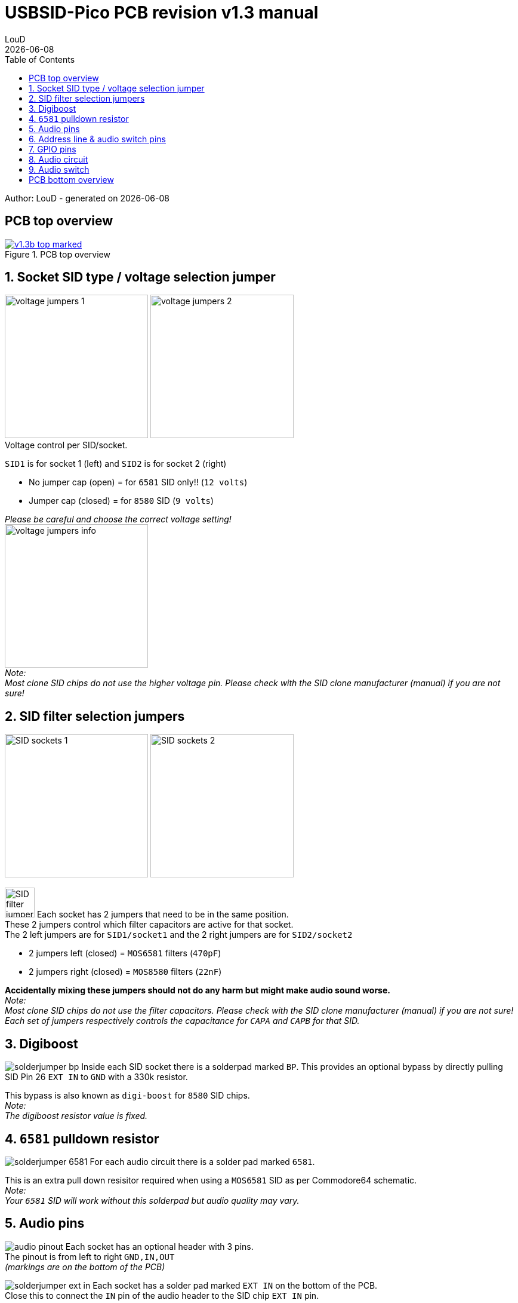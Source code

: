 = *USBSID-Pico PCB revision v1.3 manual*
:author: LouD
:description: This document contains important information about USBSID-Pico PCB revision v1.3
:url-repo: https://www.github.com/LouDnl/USBSID-Pico
:revdate: {localdate}
:toc:
:toc-placement!:

toc::[]

Author: {author} - generated on {revdate}
[%always]
<<<

== PCB top overview
.Click image for larger view
[#img-v13top,link=images/v1.3/v1.3b-top-marked.png]
image::images/v1.3/v1.3b-top-marked.png[title=PCB top overview]

[%always]
<<<

== 1. Socket SID type / voltage selection jumper
image:images/v1.3/voltage-jumpers-1.jpg[Title=Voltage jumpers,240]
image:images/v1.3/voltage-jumpers-2.jpg[Title=Voltage jumpers,240] +
Voltage control per SID/socket.

.`SID1` is for socket 1 (left) and `SID2` is for socket 2 (right)
* No jumper cap (open) = for `6581` SID only!! (`12 volts`)
* Jumper cap (closed) = for `8580` SID (`9 volts`)
//-

_Please be careful and choose the correct voltage setting!_ +
image:images/v1.3/voltage-jumpers-info.png[Title=Voltage jumpers info,240] +
_Note:_ +
_Most clone SID chips do not use the higher voltage pin. Please check with the SID clone manufacturer (manual) if you are not sure!_

== 2. SID filter selection jumpers
image:images/v1.3/SID-sockets-1.jpg[title=SID filter selection jumpers,240]
image:images/v1.3/SID-sockets-2.jpg[title=SID filter selection jumpers,240] +

[.float-group]
--
[.left]
image:images/v1.3/SID-filter-jumpers.png[title=SID filter selection jumpers,width=50,role=left]
Each socket has 2 jumpers that need to be in the same position. +
These 2 jumpers control which filter capacitors are active for that socket. +
The 2 left jumpers are for `SID1/socket1` and the 2 right jumpers are for `SID2/socket2`
--

* 2 jumpers left (closed) = `MOS6581` filters (`470pF`)
* 2 jumpers right (closed) = `MOS8580` filters (`22nF`)
//-

*Accidentally mixing these jumpers should not do any harm but might make audio sound worse.* +
_Note:_ +
_Most clone SID chips do not use the filter capacitors. Please check with the SID clone manufacturer (manual) if you are not sure!_ +
_Each set of jumpers respectively controls the capacitance for `CAPA` and `CAPB` for that SID._ +

== 3. Digiboost
[.float-group]
--
[.left]
image:images/v1.3/solderjumper-bp.png[Title=Bypass jumper,role=left]
Inside each SID socket there is a solderpad marked `BP`. This provides an optional bypass by directly pulling SID Pin 26 `EXT IN` to `GND` with a 330k resistor.
--
This bypass is also known as `digi-boost` for `8580` SID chips. +
_Note:_ +
_The digiboost resistor value is fixed._

== 4. `6581` pulldown resistor
[.float-group]
--
[.left]
image:images/v1.3/solderjumper-6581.png[Title=6581 Solder jumper,role=left]
For each audio circuit there is a solder pad marked `6581`.
--
This is an extra pull down resisitor required when using a `MOS6581` SID as per Commodore64 schematic. +
_Note:_ +
_Your `6581` SID will work without this solderpad but audio quality may vary._

== 5. Audio pins
[.float-group]
--
[.left]
image:images/v1.3/audio-pinout.jpg[Title=Audio pinout,role=left]
Each socket has an optional header with 3 pins. +
The pinout is from left to right `GND,IN,OUT` +
_(markings are on the bottom of the PCB)_
--

[.float-group]
--
[.left]
image:images/v1.3/solderjumper-ext-in.jpg[Title=EXT IN,role=left]
Each socket has a solder pad marked `EXT IN` on the bottom of the PCB. +
Close this to connect the `IN` pin of the audio header to the SID chip `EXT IN` pin.
--

*IMPORTANT:* +
*There is no audio filter circuit connected to the EXT IN pin, you have to provide the audio in filter yourself!* +
*_I take no responsibility if you break your SID chip by using this pin!_*

== 6. Address line & audio switch pins
[.float-group]
--
[.left]
image:images/v1.3/a5-switch.jpg[Title=Address lines and audio switch,role=left]
Optional header for connecting the `A5` address line to Clone SID chips. +
There are 2 `A5` pins, one for each socket that are both connected to the same GPIO pin. +
The pinout is from left to right `A5,SW,A5` +
_(markings are on the bottom of the PCB)_
--
The `SW` pin is an optional pin for adding a switch to control the mono / audio switch manually.

== 7. GPIO pins
Optional header for UART pins and unused GPIO for future use. +
_(markings are on the bottom of the PCB)_

== 8. Audio circuit
[.float-group]
--
[.left]
image:images/v1.3/audio-circuit.jpg[title=Audio circuit,320,role=left]
Each socket has it's own audio circuit with a voltage follower audio filter. +
This is also used in the Commodore64 and on the SID Blaster.
--

== 9. Audio switch
Last but not least, the digital audio switch IC. Switching from mono (both SID chips play over left and right) to Stereo (SID1 over the left channel and SID2 over the right channel) and back is handled by the firmware through settings or automatically by supported players.

[%always]
<<<

== PCB bottom overview
.Click image for larger view
[#img-v13bottom,link=images/v1.3/v1.3b-bottom.png]
image::images/v1.3/v1.3b-bottom.png[title=PCB bottom overview]

Author: {author} - generated on {revdate}
